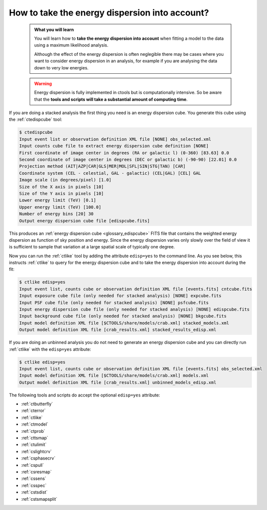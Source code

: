 .. _howto_edisp:

How to take the energy dispersion into account?
-----------------------------------------------

  .. admonition:: What you will learn

     You will learn how to **take the energy dispersion into account** when
     fitting a model to the data using a maximum likelihood analysis.

     Although the effect of the energy dispersion is often neglegible there
     may be cases where you want to consider energy dispersion in an analysis,
     for example if you are analysing the data down to very low energies.

  .. warning::
     Energy dispersion is fully implemented in ctools but is computationally
     intensive. So be aware that the **tools and scripts will take a substantial
     amount of computing time**.

If you are doing a stacked analysis the first thing you need is an energy
dispersion cube. You generate this cube using the :ref:`ctedispcube` tool:

.. code-block:: bash

   $ ctedispcube
   Input event list or observation definition XML file [NONE] obs_selected.xml
   Input counts cube file to extract energy dispersion cube definition [NONE]
   First coordinate of image center in degrees (RA or galactic l) (0-360) [83.63] 0.0
   Second coordinate of image center in degrees (DEC or galactic b) (-90-90) [22.01] 0.0
   Projection method (AIT|AZP|CAR|GLS|MER|MOL|SFL|SIN|STG|TAN) [CAR]
   Coordinate system (CEL - celestial, GAL - galactic) (CEL|GAL) [CEL] GAL
   Image scale (in degrees/pixel) [1.0]
   Size of the X axis in pixels [10]
   Size of the Y axis in pixels [10]
   Lower energy limit (TeV) [0.1]
   Upper energy limit (TeV) [100.0]
   Number of energy bins [20] 30
   Output energy dispersion cube file [edispcube.fits]

This produces an
:ref:`energy dispersion cube <glossary_edispcube>`
FITS file that contains the weighted energy dispersion as function of
sky position and energy.
Since the energy dispersion varies only slowly over the field of view it is
sufficient to sample that variation at a large spatial scale of typically one
degree.

Now you can run the :ref:`ctlike` tool by adding the attribute ``edisp=yes``
to the command line. As you see below, this instructs :ref:`ctlike` to query
for the energy dispersion cube and to take the energy dispersion into account
during the fit:

.. code-block:: bash

   $ ctlike edisp=yes
   Input event list, counts cube or observation definition XML file [events.fits] cntcube.fits
   Input exposure cube file (only needed for stacked analysis) [NONE] expcube.fits
   Input PSF cube file (only needed for stacked analysis) [NONE] psfcube.fits
   Input energy dispersion cube file (only needed for stacked analysis) [NONE] edispcube.fits
   Input background cube file (only needed for stacked analysis) [NONE] bkgcube.fits
   Input model definition XML file [$CTOOLS/share/models/crab.xml] stacked_models.xml
   Output model definition XML file [crab_results.xml] stacked_results_edisp.xml

If you are doing an unbinned analysis you do not need to generate an energy
dispersion cube and you can directly run :ref:`ctlike` with the ``edisp=yes``
attribute:

.. code-block:: bash

   $ ctlike edisp=yes
   Input event list, counts cube or observation definition XML file [events.fits] obs_selected.xml
   Input model definition XML file [$CTOOLS/share/models/crab.xml] models.xml
   Output model definition XML file [crab_results.xml] unbinned_models_edisp.xml

The following tools and scripts do accept the optional ``edisp=yes`` attribute:

* :ref:`ctbutterfly`
* :ref:`cterror`
* :ref:`ctlike`
* :ref:`ctmodel`
* :ref:`ctprob`
* :ref:`cttsmap`
* :ref:`ctulimit`
* :ref:`cslightcrv`
* :ref:`csphasecrv`
* :ref:`cspull`
* :ref:`csresmap`
* :ref:`cssens`
* :ref:`csspec`
* :ref:`cstsdist`
* :ref:`cstsmapsplit`

